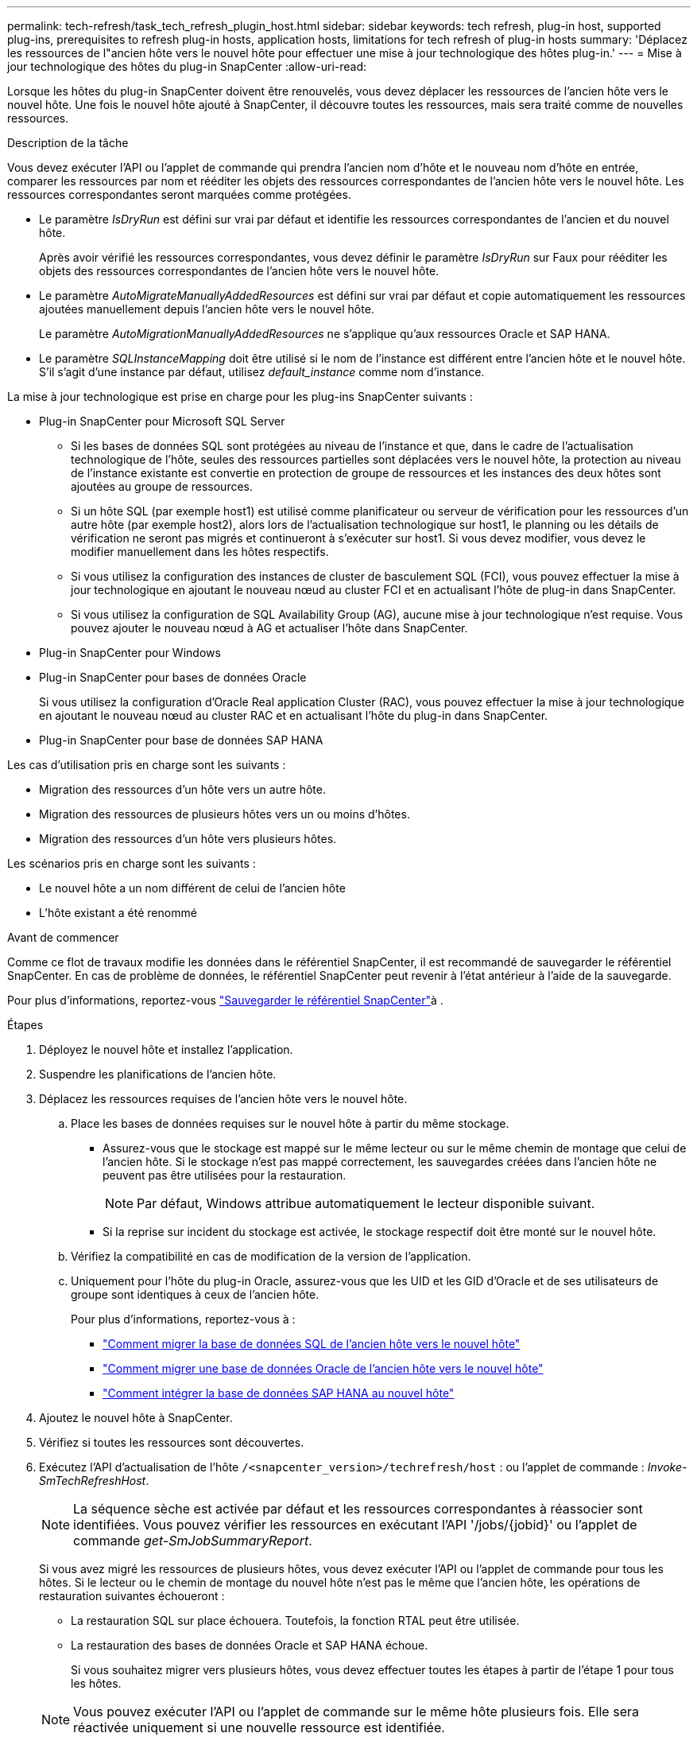 ---
permalink: tech-refresh/task_tech_refresh_plugin_host.html 
sidebar: sidebar 
keywords: tech refresh, plug-in host, supported plug-ins, prerequisites to refresh plug-in hosts, application hosts, limitations for tech refresh of plug-in hosts 
summary: 'Déplacez les ressources de l"ancien hôte vers le nouvel hôte pour effectuer une mise à jour technologique des hôtes plug-in.' 
---
= Mise à jour technologique des hôtes du plug-in SnapCenter
:allow-uri-read: 


[role="lead"]
Lorsque les hôtes du plug-in SnapCenter doivent être renouvelés, vous devez déplacer les ressources de l'ancien hôte vers le nouvel hôte. Une fois le nouvel hôte ajouté à SnapCenter, il découvre toutes les ressources, mais sera traité comme de nouvelles ressources.

.Description de la tâche
Vous devez exécuter l'API ou l'applet de commande qui prendra l'ancien nom d'hôte et le nouveau nom d'hôte en entrée, comparer les ressources par nom et rééditer les objets des ressources correspondantes de l'ancien hôte vers le nouvel hôte. Les ressources correspondantes seront marquées comme protégées.

* Le paramètre _IsDryRun_ est défini sur vrai par défaut et identifie les ressources correspondantes de l'ancien et du nouvel hôte.
+
Après avoir vérifié les ressources correspondantes, vous devez définir le paramètre _IsDryRun_ sur Faux pour rééditer les objets des ressources correspondantes de l'ancien hôte vers le nouvel hôte.

* Le paramètre _AutoMigrateManuallyAddedResources_ est défini sur vrai par défaut et copie automatiquement les ressources ajoutées manuellement depuis l'ancien hôte vers le nouvel hôte.
+
Le paramètre _AutoMigrationManuallyAddedResources_ ne s'applique qu'aux ressources Oracle et SAP HANA.

* Le paramètre _SQLInstanceMapping_ doit être utilisé si le nom de l'instance est différent entre l'ancien hôte et le nouvel hôte. S'il s'agit d'une instance par défaut, utilisez _default_instance_ comme nom d'instance.


La mise à jour technologique est prise en charge pour les plug-ins SnapCenter suivants :

* Plug-in SnapCenter pour Microsoft SQL Server
+
** Si les bases de données SQL sont protégées au niveau de l'instance et que, dans le cadre de l'actualisation technologique de l'hôte, seules des ressources partielles sont déplacées vers le nouvel hôte, la protection au niveau de l'instance existante est convertie en protection de groupe de ressources et les instances des deux hôtes sont ajoutées au groupe de ressources.
** Si un hôte SQL (par exemple host1) est utilisé comme planificateur ou serveur de vérification pour les ressources d'un autre hôte (par exemple host2), alors lors de l'actualisation technologique sur host1, le planning ou les détails de vérification ne seront pas migrés et continueront à s'exécuter sur host1. Si vous devez modifier, vous devez le modifier manuellement dans les hôtes respectifs.
** Si vous utilisez la configuration des instances de cluster de basculement SQL (FCI), vous pouvez effectuer la mise à jour technologique en ajoutant le nouveau nœud au cluster FCI et en actualisant l'hôte de plug-in dans SnapCenter.
** Si vous utilisez la configuration de SQL Availability Group (AG), aucune mise à jour technologique n'est requise. Vous pouvez ajouter le nouveau nœud à AG et actualiser l'hôte dans SnapCenter.


* Plug-in SnapCenter pour Windows
* Plug-in SnapCenter pour bases de données Oracle
+
Si vous utilisez la configuration d'Oracle Real application Cluster (RAC), vous pouvez effectuer la mise à jour technologique en ajoutant le nouveau nœud au cluster RAC et en actualisant l'hôte du plug-in dans SnapCenter.

* Plug-in SnapCenter pour base de données SAP HANA


Les cas d'utilisation pris en charge sont les suivants :

* Migration des ressources d'un hôte vers un autre hôte.
* Migration des ressources de plusieurs hôtes vers un ou moins d'hôtes.
* Migration des ressources d'un hôte vers plusieurs hôtes.


Les scénarios pris en charge sont les suivants :

* Le nouvel hôte a un nom différent de celui de l'ancien hôte
* L'hôte existant a été renommé


.Avant de commencer
Comme ce flot de travaux modifie les données dans le référentiel SnapCenter, il est recommandé de sauvegarder le référentiel SnapCenter. En cas de problème de données, le référentiel SnapCenter peut revenir à l'état antérieur à l'aide de la sauvegarde.

Pour plus d'informations, reportez-vous https://docs.netapp.com/us-en/snapcenter/admin/concept_manage_the_snapcenter_server_repository.html#back-up-the-snapcenter-repository["Sauvegarder le référentiel SnapCenter"]à .

.Étapes
. Déployez le nouvel hôte et installez l'application.
. Suspendre les planifications de l'ancien hôte.
. Déplacez les ressources requises de l'ancien hôte vers le nouvel hôte.
+
.. Place les bases de données requises sur le nouvel hôte à partir du même stockage.
+
*** Assurez-vous que le stockage est mappé sur le même lecteur ou sur le même chemin de montage que celui de l'ancien hôte. Si le stockage n'est pas mappé correctement, les sauvegardes créées dans l'ancien hôte ne peuvent pas être utilisées pour la restauration.
+

NOTE: Par défaut, Windows attribue automatiquement le lecteur disponible suivant.

*** Si la reprise sur incident du stockage est activée, le stockage respectif doit être monté sur le nouvel hôte.


.. Vérifiez la compatibilité en cas de modification de la version de l'application.
.. Uniquement pour l'hôte du plug-in Oracle, assurez-vous que les UID et les GID d'Oracle et de ses utilisateurs de groupe sont identiques à ceux de l'ancien hôte.
+
Pour plus d'informations, reportez-vous à :

+
*** https://kb.netapp.com/mgmt/SnapCenter/How_to_perform_SQL_host_tech_refresh["Comment migrer la base de données SQL de l'ancien hôte vers le nouvel hôte"]
*** https://kb.netapp.com/mgmt/SnapCenter/How_to_perform_Oracle_host_tech_refresh["Comment migrer une base de données Oracle de l'ancien hôte vers le nouvel hôte"]
*** https://kb.netapp.com/mgmt/SnapCenter/How_to_perform_Hana_host_tech_refresh["Comment intégrer la base de données SAP HANA au nouvel hôte"]




. Ajoutez le nouvel hôte à SnapCenter.
. Vérifiez si toutes les ressources sont découvertes.
. Exécutez l'API d'actualisation de l'hôte `/<snapcenter_version>/techrefresh/host` : ou l'applet de commande : _Invoke-SmTechRefreshHost_.
+

NOTE: La séquence sèche est activée par défaut et les ressources correspondantes à réassocier sont identifiées. Vous pouvez vérifier les ressources en exécutant l'API '/jobs/{jobid}' ou l'applet de commande _get-SmJobSummaryReport_.

+
Si vous avez migré les ressources de plusieurs hôtes, vous devez exécuter l'API ou l'applet de commande pour tous les hôtes. Si le lecteur ou le chemin de montage du nouvel hôte n'est pas le même que l'ancien hôte, les opérations de restauration suivantes échoueront :

+
** La restauration SQL sur place échouera. Toutefois, la fonction RTAL peut être utilisée.
** La restauration des bases de données Oracle et SAP HANA échoue.
+
Si vous souhaitez migrer vers plusieurs hôtes, vous devez effectuer toutes les étapes à partir de l'étape 1 pour tous les hôtes.

+

NOTE: Vous pouvez exécuter l'API ou l'applet de commande sur le même hôte plusieurs fois. Elle sera réactivée uniquement si une nouvelle ressource est identifiée.



. (Facultatif) supprimez l'ancien ou les anciens hôtes de SnapCenter.


.Informations associées
Pour plus d'informations sur les API , vous devez accéder à la page swagger . link:https://docs.netapp.com/us-en/snapcenter/sc-automation/task_how%20to_access_rest_apis_using_the_swagger_api_web_page.html["Comment accéder aux API REST à l'aide de la page Web de l'API swagger"]voir .

Les informations relatives aux paramètres pouvant être utilisés avec la cmdlet et leurs descriptions peuvent être obtenues en exécutant _get-Help nom_commande_. Vous pouvez également vous référer au https://docs.netapp.com/us-en/snapcenter-cmdlets/index.html["Guide de référence de l'applet de commande du logiciel SnapCenter"^].
